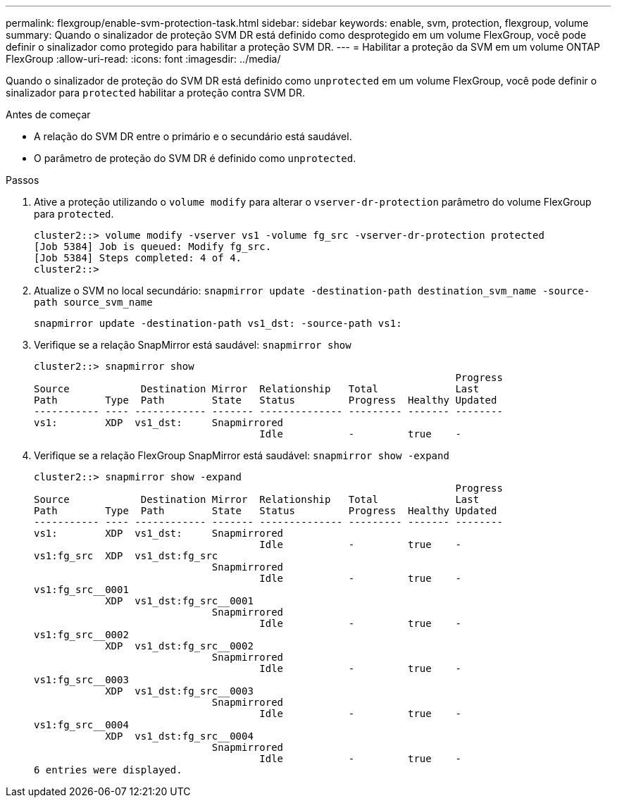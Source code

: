 ---
permalink: flexgroup/enable-svm-protection-task.html 
sidebar: sidebar 
keywords: enable, svm, protection, flexgroup, volume 
summary: Quando o sinalizador de proteção SVM DR está definido como desprotegido em um volume FlexGroup, você pode definir o sinalizador como protegido para habilitar a proteção SVM DR. 
---
= Habilitar a proteção da SVM em um volume ONTAP FlexGroup
:allow-uri-read: 
:icons: font
:imagesdir: ../media/


[role="lead"]
Quando o sinalizador de proteção do SVM DR está definido como `unprotected` em um volume FlexGroup, você pode definir o sinalizador para `protected` habilitar a proteção contra SVM DR.

.Antes de começar
* A relação do SVM DR entre o primário e o secundário está saudável.
* O parâmetro de proteção do SVM DR é definido como `unprotected`.


.Passos
. Ative a proteção utilizando o `volume modify` para alterar o `vserver-dr-protection` parâmetro do volume FlexGroup para `protected`.
+
[listing]
----
cluster2::> volume modify -vserver vs1 -volume fg_src -vserver-dr-protection protected
[Job 5384] Job is queued: Modify fg_src.
[Job 5384] Steps completed: 4 of 4.
cluster2::>
----
. Atualize o SVM no local secundário: `snapmirror update -destination-path destination_svm_name -source-path source_svm_name`
+
[listing]
----
snapmirror update -destination-path vs1_dst: -source-path vs1:
----
. Verifique se a relação SnapMirror está saudável: `snapmirror show`
+
[listing]
----
cluster2::> snapmirror show
                                                                       Progress
Source            Destination Mirror  Relationship   Total             Last
Path        Type  Path        State   Status         Progress  Healthy Updated
----------- ---- ------------ ------- -------------- --------- ------- --------
vs1:        XDP  vs1_dst:     Snapmirrored
                                      Idle           -         true    -
----
. Verifique se a relação FlexGroup SnapMirror está saudável: `snapmirror show -expand`
+
[listing]
----
cluster2::> snapmirror show -expand
                                                                       Progress
Source            Destination Mirror  Relationship   Total             Last
Path        Type  Path        State   Status         Progress  Healthy Updated
----------- ---- ------------ ------- -------------- --------- ------- --------
vs1:        XDP  vs1_dst:     Snapmirrored
                                      Idle           -         true    -
vs1:fg_src  XDP  vs1_dst:fg_src
                              Snapmirrored
                                      Idle           -         true    -
vs1:fg_src__0001
            XDP  vs1_dst:fg_src__0001
                              Snapmirrored
                                      Idle           -         true    -
vs1:fg_src__0002
            XDP  vs1_dst:fg_src__0002
                              Snapmirrored
                                      Idle           -         true    -
vs1:fg_src__0003
            XDP  vs1_dst:fg_src__0003
                              Snapmirrored
                                      Idle           -         true    -
vs1:fg_src__0004
            XDP  vs1_dst:fg_src__0004
                              Snapmirrored
                                      Idle           -         true    -
6 entries were displayed.
----

